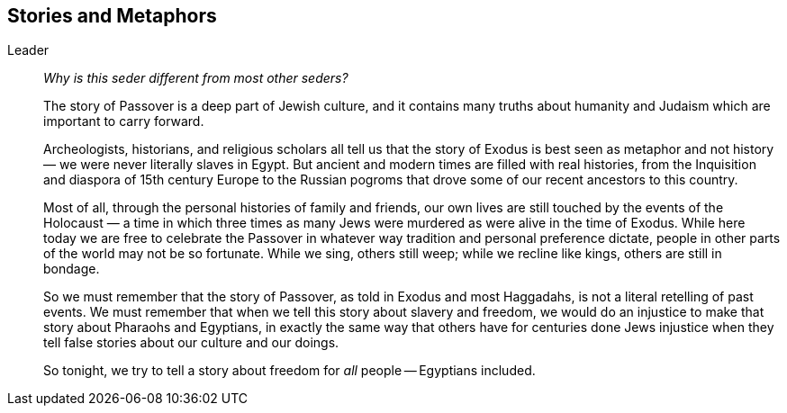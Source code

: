 == Stories and Metaphors

Leader::

_Why is this seder different from most other seders?_
+
The story of Passover is a deep part of Jewish culture, and it contains many
truths about humanity and Judaism which are important to carry forward.
+
Archeologists, historians, and religious scholars all tell us that the story
of Exodus is best seen as metaphor and not history — we were never literally
slaves in Egypt. But ancient and modern times are filled with real histories,
from the Inquisition and diaspora of 15th century Europe to the Russian
pogroms that drove some of our recent ancestors to this country.
+
Most of all, through the personal histories of family and friends, our own
lives are still touched by the events of the Holocaust — a time in which three
times as many Jews were murdered as were alive in the time of Exodus. While
here today we are free to celebrate the Passover in whatever way tradition and
personal preference dictate, people in other parts of the world may not be so
fortunate. While we sing, others still weep; while we recline like kings,
others are still in bondage.
+
So we must remember that the story of Passover, as told in Exodus and most
Haggadahs, is not a literal retelling of past events. We must remember that
when we tell this story about slavery and freedom, we would do an injustice to
make that story about Pharaohs and Egyptians, in exactly the same way that
others have for centuries done Jews injustice when they tell false stories
about our culture and our doings.
+
So tonight, we try to tell a story about freedom for _all_ people -- Egyptians
included.


